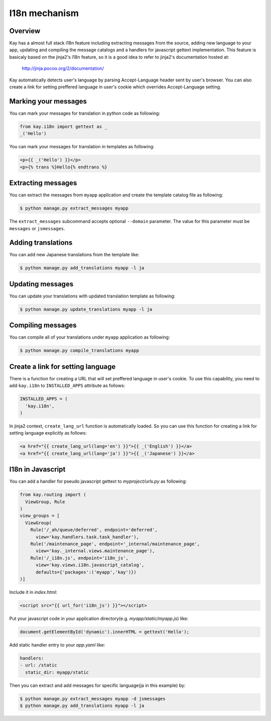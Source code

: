 ==============
I18n mechanism
==============

Overview
--------

Kay has a almost full stack i18n feature including extracting messages
from the source, adding new language to your app, updating and
compiling the message catalogs and a handlers for javascript gettext
implementation. This feature is basicaly based on the jinja2's i18n
feature, so it is a good idea to refer to jinja2's documentation
hosted at:

  http://jinja.pocoo.org/2/documentation/

Kay automatically detects user's language by parsing Accept-Language
header sent by user's browser. You can also create a link for setting
preffered language in user's cookie which overrides Accept-Language
setting.

Marking your messages
---------------------

You can mark your messages for translation in python code as
following:

.. code-block:: python

  from kay.i18n import gettext as _
  _('Hello')

You can mark your messages for translation in templates as following:

.. code-block:: html

  <p>{{ _('Hello') }}</p>
  <p>{% trans %}Hello{% endtrans %}

Extracting messages
-------------------

You can extract the messages from ``myapp`` application and create the
template catalog file as following:

.. code-block:: bash

   $ python manage.py extract_messages myapp

The ``extract_messages`` subcommand accepts optional ``--domain``
parameter. The value for this parameter must be ``messages`` or
``jsmessages``.


Adding translations
-------------------

You can add new Japanese translations from the template like:

.. code-block:: bash

  $ python manage.py add_translations myapp -l ja

Updating messages
-----------------

You can update your translations with updated translation template as
following:

.. code-block:: bash

   $ python manage.py update_translations myapp -l ja


Compiling messages
------------------

You can compile all of your translations under ``myapp`` application
as following:

.. code-block:: bash

  $ python manage.py compile_translations myapp

Create a link for setting language
----------------------------------

There is a function for creating a URL that will set preffered
language in user's cookie. To use this capability, you need to add
``kay.i18n`` to ``INSTALLED_APPS`` attribute as follows:

.. code-block:: python

  INSTALLED_APPS = (
    'kay.i18n',
  )

In jinja2 context, ``create_lang_url`` function is automatically
loaded. So you can use this function for creating a link for setting
language explicitly as follows:

.. code-block:: html

  <a href="{{ create_lang_url(lang='en') }}">{{ _('English') }}</a>
  <a href="{{ create_lang_url(lang='ja') }}">{{ _('Japanese') }}</a>

I18n in Javascript
------------------

You can add a handler for pseudo javascript gettext to
`myproject/urls.py` as following:

.. code-block:: python


   from kay.routing import (
     ViewGroup, Rule
   )
   view_groups = [
     ViewGroup(
       Rule('/_ah/queue/deferred', endpoint='deferred',
         view='kay.handlers.task.task_handler'),
       Rule('/maintenance_page', endpoint='_internal/maintenance_page',
         view='kay._internal.views.maintenance_page'),
       Rule('/_i18n.js', endpoint='i18n_js',
         view='kay.views.i18n.javascript_catalog',
         defaults={'packages':('myapp','kay')})
   )]

Include it in `index.html`:

.. code-block:: html

   <script src="{{ url_for('i18n_js') }}"></script>

Put your javascript code in your application
directory(e.g. `myapp/static/myapp.js`) like:

.. code-block:: javascript

   document.getElementById('dynamic').innerHTML = gettext('Hello');

Add static handler entry to your `app.yaml` like:

.. code-block:: yaml

   handlers:
   - url: /static
     static_dir: myapp/static

Then you can extract and add messages for specific language(ja in this
example) by:

.. code-block:: bash

   $ python manage.py extract_messages myapp -d jsmessages
   $ python manage.py add_translations myapp -l ja

